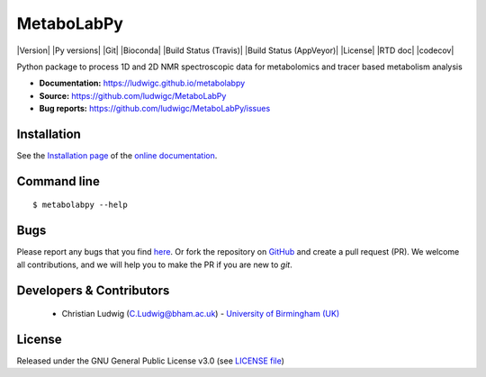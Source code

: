MetaboLabPy
============
|Version| |Py versions| |Git| |Bioconda| |Build Status (Travis)| |Build Status (AppVeyor)| |License| |RTD doc| |codecov|

Python package to process 1D and 2D NMR spectroscopic data for metabolomics and tracer based metabolism analysis

- **Documentation:** https://ludwigc.github.io/metabolabpy
- **Source:** https://github.com/ludwigc/MetaboLabPy
- **Bug reports:** https://github.com/ludwigc/MetaboLabPy/issues

Installation
------------
See the `Installation page <https://ludwigc.github.io/metabolabpy/introduction.html#installation>`__ of
the `online documentation <https://ludwigc.github.io/metabolabpy/>`__.


Command line
------------
::

    $ metabolabpy --help


Bugs
----
Please report any bugs that you find `here <https://github.com/ludwigc/MetaboLabPy/issues>`_.
Or fork the repository on `GitHub <https://github.com/ludwigc/MetaboLabPy/>`_
and create a pull request (PR). We welcome all contributions, and we
will help you to make the PR if you are new to `git`.


Developers & Contributors
-------------------------
 - Christian Ludwig (C.Ludwig@bham.ac.uk) - `University of Birmingham (UK) <http://www.birmingham.ac.uk/index.aspx>`_


License
-------
Released under the GNU General Public License v3.0 (see `LICENSE file <https://github.com/computational-metabolomics/dimspy/blob/master/LICENSE>`_)


